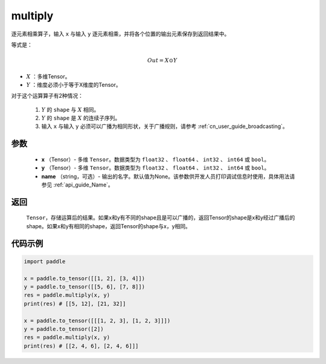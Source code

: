 .. _cn_api_fluid_layers_multiply:

multiply
-------------------------------

.. py:function:: paddle.multiply(x, y, name=None)




逐元素相乘算子，输入 ``x`` 与输入 ``y`` 逐元素相乘，并将各个位置的输出元素保存到返回结果中。

等式是：

.. math::
        Out = X \odot Y

- :math:`X` ：多维Tensor。
- :math:`Y` ：维度必须小于等于X维度的Tensor。

对于这个运算算子有2种情况：

        1. :math:`Y` 的 ``shape`` 与 :math:`X` 相同。
        2. :math:`Y` 的 ``shape`` 是 :math:`X` 的连续子序列。
        3. 输入 ``x`` 与输入 ``y`` 必须可以广播为相同形状，关于广播规则，请参考  :ref:`cn_user_guide_broadcasting`。

参数
:::::::::

        - **x** （Tensor）- 多维 ``Tensor``。数据类型为 ``float32`` 、 ``float64`` 、 ``int32`` 、 ``int64`` 或  ``bool``。
        - **y** （Tensor）- 多维 ``Tensor``。数据类型为 ``float32`` 、 ``float64`` 、 ``int32`` 、 ``int64`` 或  ``bool``。
        - **name** （string，可选）- 输出的名字。默认值为None。该参数供开发人员打印调试信息时使用，具体用法请参见  :ref:`api_guide_Name`。


返回
:::::::::
   ``Tensor``，存储运算后的结果。如果x和y有不同的shape且是可以广播的，返回Tensor的shape是x和y经过广播后的shape。如果x和y有相同的shape，返回Tensor的shape与x，y相同。


代码示例
:::::::::

..  code-block:: python

    import paddle

    x = paddle.to_tensor([[1, 2], [3, 4]])
    y = paddle.to_tensor([[5, 6], [7, 8]])
    res = paddle.multiply(x, y)
    print(res) # [[5, 12], [21, 32]]

    x = paddle.to_tensor([[[1, 2, 3], [1, 2, 3]]])
    y = paddle.to_tensor([2])
    res = paddle.multiply(x, y)
    print(res) # [[2, 4, 6], [2, 4, 6]]]







